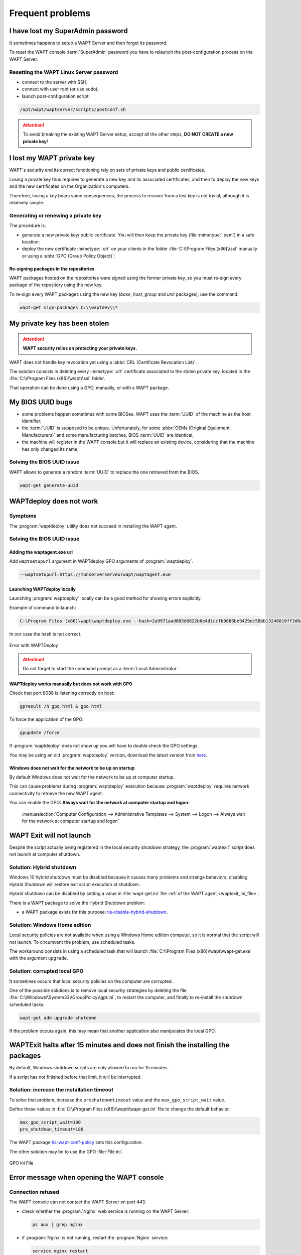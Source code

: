 .. Reminder for header structure :
   Niveau 1 : ====================
   Niveau 2 : --------------------
   Niveau 3 : ++++++++++++++++++++
   Niveau 4 : """"""""""""""""""""
   Niveau 5 : ^^^^^^^^^^^^^^^^^^^^

.. meta::
  :description: Frequent problems
  :keywords: lost password, lost private key, stolen private key,
             BIOS bug, waptdeploy, WAPT, documentation

.. _wapt_faq:

Frequent problems
=================

I have lost my SuperAdmin password
----------------------------------

It sometimes happens to setup a WAPT Server and then forget its password.

To reset the WAPT console :term:`SuperAdmin` password you have to relaunch
the post-configuration process on the WAPT Server.

Resetting the WAPT Linux Server password
++++++++++++++++++++++++++++++++++++++++

* connect to the server with SSH;

* connect with user root (or use sudo);

* launch post-configuration script:

.. code-block:: bash

  /opt/wapt/waptserver/scripts/postconf.sh

.. attention::

  To avoid breaking the existing WAPT Server setup, accept all the other steps,
  **DO NOT CREATE a new private key**!

I lost my WAPT private key
--------------------------

WAPT's security and its correct functioning rely on sets of private keys
and public certificates.

Losing a private key thus requires to generate a new key and
its associated certificates, and then to deploy the new keys
and the new certificates on the Organization's computers.

Therefore, losing a key bears some consequences, the process to recover
from a lost key is not trivial, although it is relatively simple.

Generating or renewing a private key
++++++++++++++++++++++++++++++++++++

The procedure is:

* generate a new private key/ public certificate. You will then keep
  the private key (file :mimetype:`.pem`) in a safe location;

* deploy the new certificate :mimetype:`.crt` on your clients in the folder
  :file:`C:\\Program Files (x86)\\ssl` manually or using
  a :abbr:`GPO (Group Policy Object)`;

Re-signing packages in the repositories
"""""""""""""""""""""""""""""""""""""""

WAPT packages hosted on the repositories were signed using
the former private key, so you must re-sign every package of the repository
using the new key.

To re-sign every WAPT packages using the new key
(*base*, *host*, *group* and *unit* packages), use the command:

.. code-block:: bash

  wapt-get sign-packages C:\\waptdev\\*

My private key has been stolen
------------------------------

.. attention::

  **WAPT security relies on protecting your private keys.**

WAPT does not handle key revocation yet using a :abbr:`CRL (Certificate
Revocation List)`.

The solution consists in deleting every :mimetype:`.crt` certificate associated
to the stolen private key, located in the :file:`C:\\Program Files (x86)\\wapt\\ssl`
folder.

That operation can be done using a GPO, manually, or with a WAPT package.

My BIOS UUID bugs
-----------------

* some problems happen sometimes with some BIOSes. WAPT uses the :term:`UUID`
  of the machine as the host identifier;

* the :term:`UUID` is supposed to be unique.
  Unfortunately, for some :abbr:`OEMs (Original Equipment Manufacturers)`
  and some manufacturing batches, BIOS :term:`UUID` are identical;

* the machine will register in the WAPT console but it will replace
  an existing device, considering that the machine has only changed its name;

Solving the BIOS UUID issue
+++++++++++++++++++++++++++

WAPT allows to generate a random :term:`UUID` to replace
the one retrieved from the BIOS.

.. code-block:: bash

    wapt-get generate-uuid

WAPTdeploy does not work
------------------------

Symptoms
++++++++

The :program:`waptdeploy` utility does not succeed in installing the WAPT agent.

Solving the BIOS UUID issue
+++++++++++++++++++++++++++

Adding the waptagent.exe url
""""""""""""""""""""""""""""

Add ``waptsetupurl`` argument in WAPTdeploy GPO arguments
of :program:`waptdeploy`.

.. code-block:: ini

   --waptsetupurl=https://monserverserveurwapt/waptagent.exe

Launching WAPTdeploy locally
""""""""""""""""""""""""""""

Launching :program:`waptdeploy` locally can be a good method
for showing errors explicitly.

Example of command to launch:

.. code-block:: bash

  C:\Program Files (x86)\wapt\waptdeploy.exe --hash=2a9971aad083d6822b6e4d1ccfb9886be9429ec58bb13246810ff3d6a56ce887 --minversion=1.4.2.0 --wait=15

In our case the hash is not correct.

.. figure:: waptdeploy_error.png
  :align: center
  :alt: Error with WAPTDeploy

  Error with WAPTDeploy

.. attention::

   Do not forget to start the command prompt as a :term:`Local Administrator`.

WAPTdeploy works manually but does not work with GPO
""""""""""""""""""""""""""""""""""""""""""""""""""""

Check that port 8088 is listening correctly on host:

.. code-block:: bash

   gpresult /h gpo.html & gpo.html

To force the application of the GPO:

.. code-block:: bash

   gpupdate /force

If :program:`waptdeploy` does not show up you will have
to double check the GPO settings.

You may be using an old :program:`waptdeploy` version, download the latest
version from `here <https://store.wapt.fr/wapt/releases/latest/waptdeploy.exe>`_.

Windows does not wait for the network to be up on startup
"""""""""""""""""""""""""""""""""""""""""""""""""""""""""

By default Windows does not wait for the network to be up at computer startup.

This can cause problems during :program:`waptdeploy` execution because
:program:`waptdeploy` requires network connectivity to retrieve
the new WAPT agent.

You can enable the GPO: **Always wait for the network
at computer startup and logon**:

  :menuselection:`Computer Configuration --> Administrative Templates --> System
  --> Logon --> Always wait for the network at computer startup and logon`

  .. figure:: gpo_wait_network.jpg
    :align: center
    :alt: GPO to wait network startup

WAPT Exit will not launch
-------------------------

Despite the script actually being registered in the local security
shutdown strategy, the :program:`waptexit` script does not launch
at computer shutdown.

Solution: Hybrid shutdown
+++++++++++++++++++++++++

Windows 10 hybrid shutdown must be disabled because it causes many problems
and strange behaviors, disabling Hybrid Shutdown will restore
exit script execution at shutdown.

Hybrid shutdown can be disabled by setting a value in :file:`wapt-get.ini` file
:ref:`of the WAPT agent <waptexit_ini_file>`.

There is a WAPT package to solve the Hybrid Shutdown problem:

* a WAPT package exists for this purpose: `tis-disable-hybrid-shutdown
  <https://store.wapt.fr/wapt/tis-disable-hybrid-shutdown_1.0-2_all.wapt>`_.

Solution: Windows Home edition
++++++++++++++++++++++++++++++

Local security policies are not available when using a Windows Home edition
computer, so it is normal that the script will not launch. To circumvent
the problem, use scheduled tasks.

The workaround consists in using a scheduled task that will launch
:file:`C:\\Program Files (x86)\\wapt\\wapt-get.exe`
with the argument ``upgrade``.

Solution: corrupted local GPO
+++++++++++++++++++++++++++++

It sometimes occurs that local security policies on the computer are corrupted.

One of the possible solutions is to remove local security strategies by deleting
the file :file:`C:\\Windows\\System32\\GroupPolicy\\gpt.ini`,
to restart the computer, and finally to re-install the shutdown scheduled tasks:

.. code-block:: bash

  wapt-get add-upgrade-shutdown

If the problem occurs again, this may mean that another application
also manipulates the local GPO.

WAPTExit halts after 15 minutes and does not finish the installing the packages
-------------------------------------------------------------------------------

By default, Windows shutdown scripts are only allowed to run for 15 minutes.

If a script has not finished before that limit, it will be interrupted.

Solution: increase the installation timeout
+++++++++++++++++++++++++++++++++++++++++++

To solve that problem, increase the ``preshutdowntimeout`` value
and the ``max_gpo_script_wait`` value.

Define these values in :file:`C:\\Program Files (x86)\\wapt\\wapt-get.ini` file
to change the default behavior.

.. code-block:: ini

   max_gpo_script_wait=180
   pre_shutdown_timeout=180

The WAPT package `tis-wapt-conf-policy
<https://store.wapt.fr/wapt/tis-wapt-conf-policy_6_all.wapt>`_
sets this configuration.

The other solution may be to use the GPO :file:`File.ini`.

.. figure:: gpo-ini.png
   :align: center
   :alt: GPO ini File

   GPO ini File

.. _msg_error_open:

Error message when opening the WAPT console
-------------------------------------------

Connection refused
++++++++++++++++++

The WAPT console can not contact the WAPT Server on port 443.

* check whether the :program:`Nginx` web service is running on the WAPT Server:

  .. code-block:: bash

    ps aux | grep nginx

* if :program:`Nginx` is not running, restart the :program:`Nginx` service:

  .. code-block:: bash

    service nginx restart

* if :program:`Nginx` still does not start, you'll need to analyze journal logs
  in :file:`/var/log/nginx/` on Linux or in
  :file:`C:\\Program Files (x86)\\wapt\\waptserver\\nginx\\logs` on Windows.

Service unavailable
+++++++++++++++++++

It is possible that the *waptserver* service is stopped.

* check whether :program:`waptserver` is running:

  .. code-block:: bash

    ps aux | grep wapt

* if the command returns nothing, then start the :program:`waptserver` using:

  .. code-block:: bash

    service waptserver start

Error connecting with SSL ... verify failed
+++++++++++++++++++++++++++++++++++++++++++

The WAPT console seems not to be able to verify the server's HTTPS certificate.

.. attention::

    Before doing anything, be sure that your are not facing
    a :abbr:`MITM (Man in the Middle)` attack!

.. note::

    If you have just redone your WAPT Server and that you use
    a self-signed certificate, you can recover the old keys
    of your old WAPT Server in :file:`/opt/wapt/waptserver/apache/ssl`.

* close your WAPT console;

* delete the folder :file:`%appdata%\\..\\Local\\waptconsole`;

* launch the command :code:`wapt-get enable-check-certificate`;

* be sure that the previous command has gone well;

* restart the WAPT service with :code:`net stop waptservice
  && net start waptservice`;

* restart the WAPT console;

In case you do not use the certificate pinning method, this tells you
that the certificate sent by the server can not be verified with the python
:program:`certifi` bundle of certificates.
Be sure to have the full chain of certificates on the WAPT Server.

.. _error_run_check_cert:

Problems when enabling enable-check-certificate
-----------------------------------------------

Message "Certificate CN ### sent by server does not match URL host ###"
+++++++++++++++++++++++++++++++++++++++++++++++++++++++++++++++++++++++

This means that the CN in the certificate sent by the WAPT Server
does not match the value of the *wapt_server* attribute
in :file:`wapt-get.ini`.

Two solutions:

* check the value of *wapt_server* in your :file:`wapt-get.ini`;

  If the value is correct, this surely means that an error has happened
  during the generation of the self-signed certificate during
  server post-configuration (typing error, ...).

  You must then regenerate your self-signed certificates.

* on the WAPT Server, delete the content of the
  :file:`/opt/wapt/waptserver/apache/ssl/` folder.

  Then, relaunch the postconfiguration script (the same as the one used during
  initial installation, with the same arguments and values).

  Then, be sure that the value of *FQDN for the WAPT Server* is correct.

* you may now retry :command:`enable-check-certificate`.

Problems when creating a package
--------------------------------

Creating a package via the WAPT console
+++++++++++++++++++++++++++++++++++++++

The drag and drop method of a software in the WAPT console does not work:

* the method will not work if the WAPT console has been started
  without :term:`Local Administrator` privilege;

* the method will not work if the WAPT console has been started with UAC;

  Simple alternative solution: go to :menuselection:`Tools
  --> Create a package template from an installer --> Choose the installer`.

* the WAPT console does not fill in automatically the informations in the fields:

  * there are special characters in some file path of the binary;

  * the installer does not provide the desired informations;

Problem with rights in the Windows Command Line utility
+++++++++++++++++++++++++++++++++++++++++++++++++++++++

When editing a package, if the following message appears:

.. figure:: read-only-wapt-get-edit.png
  :align: center
  :alt: OperationnalError: attempt to write a read-only database

  OperationnalError: attempt to write a read-only database

Solution
""""""""

Open a session as :term:`Local Administrator` and redo the desired action.

Problems with access rights and PyScripter
++++++++++++++++++++++++++++++++++++++++++

When trying to install a package from :program:`PyScripter`,
if the following message appears:

.. figure:: read-only-install-package.png
  :align: center
  :alt: OperationnalError: attempt to write a read-only database

  OperationnalError: attempt to write a read-only database

Solution
""""""""

Open a session as :term:`Local Administrator` and redo the desired action.

My WAPT package is too big and I can not upload it on the repository
++++++++++++++++++++++++++++++++++++++++++++++++++++++++++++++++++++

When a package is too big, it is necessary to :command:`build` it locally
then :command:`upload` it with :program:`WinSCP` or an equivalent utility.

Solution
""""""""

* build the package with :program:`PyScripter` or manually
  :ref:`build the package <build_package>`.

  .. hint::

    If the previous :command:`upload` failed, you can find the package in
    :file:`C:\\waptdev`.

* download and install :program:`WinSCP` using WAPT:

  .. code-block:: bash

    wapt-get install tis-winscp

* using :program:`WinSCP`, :command:`upload` your package
  in :file:`/var/www/html/wapt/` path of you Linux server.

* once the upload has finished, you'll need to recreate the :file:`Packages`
  index file on your repository:

  .. code-block:: bash

    wapt-scanpackages /var/www/wapt/

WAPT package in error
---------------------

.. _common_problems_installing_a_package:

Problem installing a package
++++++++++++++++++++++++++++

Symptoms
""""""""

I have a package that returns in error and the software is not installed
on the computer when I physically go to check on the computer.

Explanation
"""""""""""

An error has occurred during the execution of the  :file:`setup.py`.

You can read and analyze error messages returned in the console and try
to understand and solve them.

The installation of the package will be retried at each :command:`upgrade`
cycle until the package does not return an error.

Solution
""""""""

* if WAPT returns an error code, research the error code on the Internet;

  Example for a MSI: *1618*: another installation in already running.
  Restarting the computer should solve the problem.

  .. note::

    MSI error codes are available by visiting `this website
    <https://msdn.microsoft.com/en-us/library/windows/desktop/aa372835.aspx>`_.

* go to the computer and try to install the package with
  the WAPT command line utility. Then check that the software has installed;

  .. attention::

    Once the silent installation has finished, do nothing else.

    The objective is to reproduce the behavior of the WAPT agent.

* if the package installs silently in user context, this may mean that
  the software installer does not work in *SYSTEM* context;

* if it is still not working, launch the installation manually.
  It is possible for an error to appear explicitly describing the problem
  (ex: missing dependency, etc);

* it is possible that the installer does not support installing
  over an older version of the software, so you will have to explicitly
  remove older versions of the application before installing the new one;

Error "timed out after seconds with output '600.0'"
+++++++++++++++++++++++++++++++++++++++++++++++++++

Symptoms
""""""""

Some packages return the following error in the WAPT console:

.. code-block:: bash

  "Erreur timed out after seconds with output '600.0'"

Explanation
"""""""""""

By default, when installing a package :command:`run`,
:command:`install_msi_if_needed`, WAPT will wait 600 seconds
for the installer to finish its task.

if the installer has not finished in this delay,
WAPT will stop the running installation.

Solution: large software installs
"""""""""""""""""""""""""""""""""

If the software to be installed is known to be big (Microsoft Office,
Solidworks, LibreOffice, Katia, Adobe Creative Suite), it is possible
that the 600 second delay will be too short.

You will have to increase the timeout value, ex: *timeout* = 1200:

.. code-block:: bash

  run('"setup.exe" /adminfile office2010noreboot.MSP',timeout=1200)

Error "has been installed but the uninstall key can not be found"
+++++++++++++++++++++++++++++++++++++++++++++++++++++++++++++++++

Symptoms
""""""""

Some packages return the following error in the WAPT console:

.. code-block:: bash

  XXX has been installed but the uninstall key can not be found.

Explanation
"""""""""""

WAPT relies on Windows to install :mimetype:`.msi` binaries
with :command:`install_msi_if_needed` and :mimetype:`.exe` binaries
with :command:`install_exe_if_needed`.

By default, WAPT accepts return codes *0* (OK) and *3010* (computer restart
required) and it verifies that the *uninstall key* is present.

Unfortunately, we can not fully trust these return codes,
so WAPT does additional checks after completing the installation
to make sure that all has gone well:

* it checks the presence of the *uninstall key* on the computer;

* it checks that the version number of the software is equal or greater
  than the version number in the :file:`control` file;

* if this is not the case, it infers that the software may not be present
  on the computer;

The function returns the package in error. The installation will be retried
at every :command:`upgrade` cycle until the package returns no error.

Solution
""""""""

.. attention::

  Before doing anything, it is advisable to go physically to the computer
  returning in error and to **manually check whether the software
  has correctly installed**. If the software has not installed correctly,
  refer to the :ref:`section of this documentation on installing a package
  <common_problems_installing_a_package>`.

* if the software has installed correctly, this may mean that the uninstall
  key or the software version in the package is not correct;

* retrieve the correct *uninstall key* and make changes
  to the WAPT package accordingly;

* if the error happens when using the :command:`install_msi_if_needed`
  function, this means that the MSI installer is badly packaged
  and that it is returning an incorrect *uninstall key*;

Error "has been installed and the uninstall key found but version is not good"
++++++++++++++++++++++++++++++++++++++++++++++++++++++++++++++++++++++++++++++

Symptoms
""""""""

Some packages return the following error in the WAPT console:

.. code-block:: bash

  has been installed and the *uninstall key* found but version is not good

Explanation
"""""""""""

When using :command:`install_msi_if_needed` or :program:`install_exe_if_needed`
functions, additional checks are performed to make sure that all has gone well.

Solution
""""""""

.. attention::

  Before doing anything, it is advisable to go physically to the computer
  returning in error and to **manually check whether the software
  has correctly installed**. If the software has not installed correctly,
  refer to the :ref:`section of this documentation on installing a package
  <common_problems_installing_a_package>`.

Solution: with ``install_msi_if_needed``
^^^^^^^^^^^^^^^^^^^^^^^^^^^^^^^^^^^^^^^^

The informations being extracted from the MSI installer, this means that
the MSI file does not return correct values
or that the *uninstall key* is incorrect.

You can check using the Windows Command Line utility:

.. code-block:: bash

   wapt-get list-registry

If the returned key is not that which has been entered in the install section
of the :file:`setup.py`, it is not possible to use
:command:`install_msi_if_needed`.

You must review the install section of your :file:`setup.py`,
use the :command:`run()` function and manually manage exceptions.

Solution: with ``install_exe_if_needed``
^^^^^^^^^^^^^^^^^^^^^^^^^^^^^^^^^^^^^^^^

This probably means that the version number entered
in the :program:`install_exe_if_needed` function is not correct.
Make corrections to the WAPT package accordingly.

.. note::

  If the ``min_version`` argument has not been entered, WAPT will try
  to retrieve the version automatically from the exe installer.

You can check the *uninstall key* and version number using the command:

.. code-block:: bash

   wapt-get list-registry

If no version is provided with the :command:`wapt-get list-registry` command,
this means that the software installer does not provide an *uninstall key*.

Two solutions:

* use the argument ``get_version`` to provide the path
  to another ``uninstallkey``;

.. code-block:: python

   def install():

      def versnaps2(key):
          return key['name'].replace('NAPS2 ','')

      install_exe_if_needed('naps2-5.3.3-setup.exe',silentflags='/VERYSILENT',key='NAPS2 (Not Another PDF Scanner 2)_is1',get_version=versnaps2)

* providing an empty value for ``min_version`` tells WAPT
  not to check for versions;

.. code-block:: ini

  min_version=' '

.. attention::

  With this method, **versions are no longer checked during updates!**

Frequent problems caused by Anti-Virus software
-----------------------------------------------

Some Anti-Virus software falsely raise errors when checking
some internal components of WAPT.

Among the components is :program:`nssm.exe` used by WAPT as a service manager
for starting, stopping and restarting the WAPT service.

Below is a list of useful exceptions to declare in your central AV interface
to solve false positives related to WAPT:

.. code-block:: ini

    "C:\Program Files (x86)\wapt\waptservice\win32\nssm.exe"
    "C:\Program Files (x86)\wapt\waptservice\win64\nssm.exe"
    "C:\Program Files (x86)\wapt\waptagent.exe"
    "C:\Program Files (x86)\wapt\waptconsole.exe"
    "C:\Program Files (x86)\wapt\waptexit.exe"
    "C:\wapt\waptservice\win32\nssm.exe"
    "C:\wapt\waptservice\win64\nssm.exe"
    "C:\wapt\waptagent.exe"
    "C:\wapt\waptconsole.exe"
    "C:\wapt\waptexit.exe"
    "C:\Windows\Temp\waptdeploy.exe"
    "C:\Windows\Temp\waptagent.exe"
    "C:\Windows\Temp\is-?????.tmp\waptagent.tmp"
